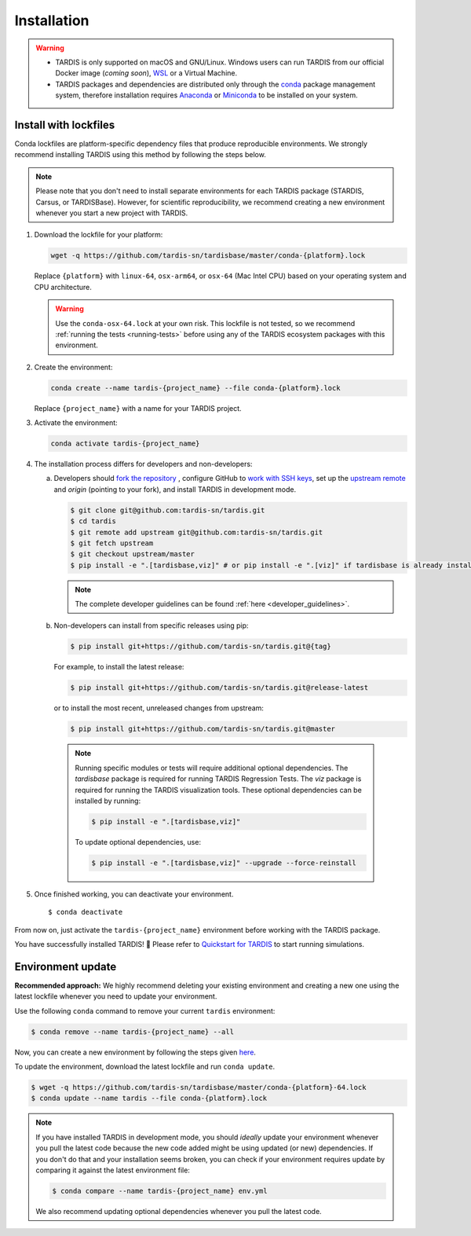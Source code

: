 .. _installation:

************
Installation
************


.. warning::
    
    - TARDIS is only supported on macOS and GNU/Linux. Windows users can run TARDIS 
      from our official Docker image (*coming soon*), `WSL <https://docs.microsoft.com/en-us/windows/wsl/>`_ 
      or a Virtual Machine.

    - TARDIS packages and dependencies are distributed only through the `conda <https://docs.conda.io/en/latest/>`_ 
      package management system, therefore installation requires `Anaconda <https://docs.anaconda.com/anaconda/install/index.html>`_ 
      or `Miniconda <https://conda.io/projects/conda/en/latest/user-guide/install/index.html>`_
      to be installed on your system.


Install with lockfiles
======================

Conda lockfiles are platform-specific dependency files that produce reproducible environments.
We strongly recommend installing TARDIS using this method by following the steps below.

.. note::

  Please note that you don't need to install separate environments for each TARDIS package (STARDIS, Carsus, or TARDISBase). However, for scientific reproducibility, we recommend creating a new environment whenever you start a new project with TARDIS.

1. Download the lockfile for your platform:

   .. code-block:: bash

       wget -q https://github.com/tardis-sn/tardisbase/master/conda-{platform}.lock

   Replace ``{platform}`` with ``linux-64``, ``osx-arm64``, or ``osx-64`` (Mac Intel CPU) based on your operating system and CPU architecture.

   .. warning::
            Use the ``conda-osx-64.lock`` at your own risk. This lockfile is not tested, so we recommend :ref:`running the tests <running-tests>` before using any of the TARDIS ecosystem packages with this environment. 

2. Create the environment:

   .. code-block:: bash

       conda create --name tardis-{project_name} --file conda-{platform}.lock
       
   Replace ``{project_name}`` with a name for your TARDIS project.

3. Activate the environment:

   .. code-block:: bash

       conda activate tardis-{project_name}

4. The installation process differs for developers and non-developers:

   a. Developers should `fork the repository <https://docs.github.com/en/pull-requests/collaborating-with-pull-requests/working-with-forks/fork-a-repo>`_ , configure
      GitHub to `work with SSH keys <https://docs.github.com/en/authentication/connecting-to-github-with-ssh>`_,
      set up the `upstream remote <https://docs.github.com/en/pull-requests/collaborating-with-pull-requests/working-with-forks/configuring-a-remote-for-a-fork>`_ and `origin` (pointing to your fork),
      and install TARDIS in development mode.

      .. code-block:: bash

        $ git clone git@github.com:tardis-sn/tardis.git
        $ cd tardis
        $ git remote add upstream git@github.com:tardis-sn/tardis.git
        $ git fetch upstream
        $ git checkout upstream/master
        $ pip install -e ".[tardisbase,viz]" # or pip install -e ".[viz]" if tardisbase is already installed in editable mode

      .. note::

        The complete developer guidelines can be found :ref:`here <developer_guidelines>`.
        
   b. Non-developers can install from specific releases using pip:

      .. code-block:: bash

        $ pip install git+https://github.com/tardis-sn/tardis.git@{tag}

      For example, to install the latest release:

      .. code-block:: bash
      
        $ pip install git+https://github.com/tardis-sn/tardis.git@release-latest

      or to install the most recent, unreleased changes from upstream:

      .. code-block:: bash

        $ pip install git+https://github.com/tardis-sn/tardis.git@master
        
    .. note::
      Running specific modules or tests will require additional optional dependencies. 
      The `tardisbase` package is required for running TARDIS Regression Tests.
      The `viz` package is required for running the TARDIS visualization tools.
      These optional dependencies can be installed by running:

      .. code-block:: bash
      
        $ pip install -e ".[tardisbase,viz]" 

      To update optional dependencies, use:

      .. code-block:: bash
      
          $ pip install -e ".[tardisbase,viz]" --upgrade --force-reinstall


5. Once finished working, you can deactivate your environment.

  ::

    $ conda deactivate

From now on, just activate the ``tardis-{project_name}`` environment before working with the TARDIS package.

You have successfully installed TARDIS! 🎉 Please refer to `Quickstart for TARDIS <quickstart.ipynb>`_ 
to start running simulations.


Environment update
==================


**Recommended approach:**
We highly recommend deleting your existing environment and creating a new one using the latest lockfile whenever you need to update your environment.

Use the following ``conda`` command to remove your current ``tardis`` environment:

.. code-block:: bash

    $ conda remove --name tardis-{project_name} --all

Now, you can create a new environment by following the steps given `here <https://tardis-sn.github.io/tardis/installation.html#install-with-lockfiles>`_.

To update the environment, download the latest lockfile and run ``conda update``.

.. code-block:: bash

    $ wget -q https://github.com/tardis-sn/tardisbase/master/conda-{platform}-64.lock
    $ conda update --name tardis --file conda-{platform}.lock

.. note::

  If you have installed TARDIS in development mode, you should *ideally* update your environment whenever you pull the latest code because the new code added might be using updated (or new) dependencies. If you don't do that and your installation seems broken, you can check if your environment requires update by comparing it against the latest environment file:

  .. code-block:: bash

      $ conda compare --name tardis-{project_name} env.yml
   
  We also recommend updating optional dependencies whenever you pull the latest code.

